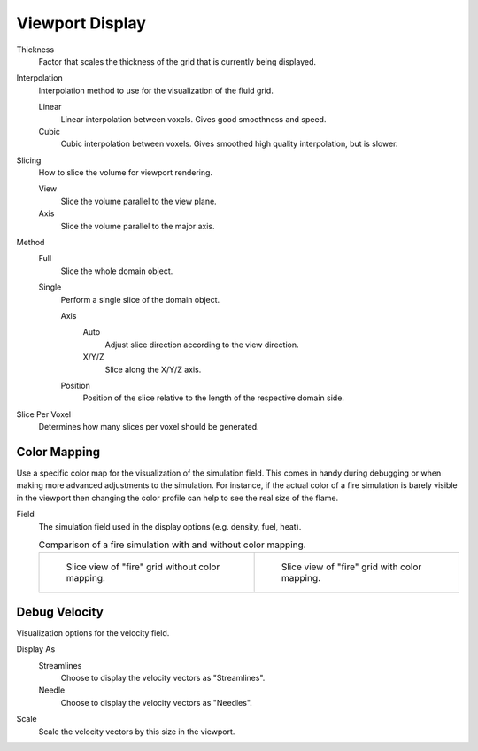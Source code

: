 
****************
Viewport Display
****************

.. _bpy.types.FluidDomainSettings.display_thickness:

Thickness
   Factor that scales the thickness of the grid that is currently being displayed.

.. _bpy.types.FluidDomainSettings.display_interpolation:

Interpolation
   Interpolation method to use for the visualization of the fluid grid.

   Linear
      Linear interpolation between voxels. Gives good smoothness and speed.

   Cubic
      Cubic interpolation between voxels. Gives smoothed high quality interpolation, but is slower.

.. _bpy.types.FluidDomainSettings.slice_method:

Slicing
   How to slice the volume for viewport rendering.

   View
      Slice the volume parallel to the view plane.

   Axis
      Slice the volume parallel to the major axis.

.. _bpy.types.FluidDomainSettings.axis_slice_method:

Method
   Full
      Slice the whole domain object.

   Single
      Perform a single slice of the domain object.

      .. _bpy.types.FluidDomainSettings.slice_axis:

      Axis
         Auto
            Adjust slice direction according to the view direction.

         X/Y/Z
            Slice along the X/Y/Z axis.

      .. _bpy.types.FluidDomainSettings.slice_depth:

      Position
         Position of the slice relative to the length of the respective domain side.

.. _bpy.types.FluidDomainSettings.slice_per_voxel:

Slice Per Voxel
   Determines how many slices per voxel should be generated.


.. _bpy.types.FluidDomainSettings.use_color_ramp:

Color Mapping
=============

Use a specific color map for the visualization of the simulation field.
This comes in handy during debugging or when making more advanced
adjustments to the simulation. For instance, if the actual color of
a fire simulation is barely visible in the viewport then changing
the color profile can help to see the real size of the flame.

.. _bpy.types.FluidDomainSettings.coba_field:

Field
   The simulation field used in the display options (e.g. density, fuel, heat).

   .. list-table:: Comparison of a fire simulation with and without color mapping.

      * - .. figure:: /images/physics_fluid_type_domain_gas_viewport-display_colormapping-1.png

             Slice view of "fire" grid without color mapping.

        - .. figure:: /images/physics_fluid_type_domain_gas_viewport-display_colormapping-2.png

             Slice view of "fire" grid with color mapping.


.. _bpy.types.FluidDomainSettings.show_velocity:

Debug Velocity
==============

Visualization options for the velocity field.

.. _bpy.types.FluidDomainSettings.vector_display_type:

Display As
   Streamlines
      Choose to display the velocity vectors as "Streamlines".

   Needle
      Choose to display the velocity vectors as "Needles".

.. _bpy.types.FluidDomainSettings.vector_scale:

Scale
   Scale the velocity vectors by this size in the viewport.
